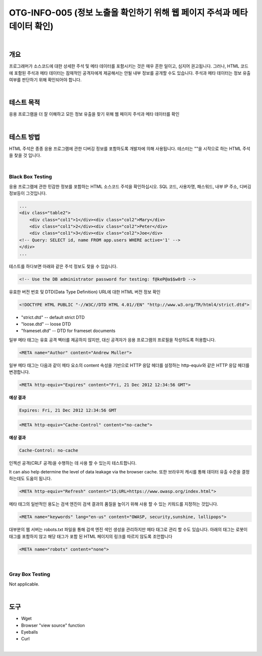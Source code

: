 ==========================================================================================
OTG-INFO-005 (정보 노출을 확인하기 위해 웹 페이지 주석과 메타 데이터 확인)
==========================================================================================

|

개요
==========================================================================================

프로그래머가 소스코드에 대한 상세한 주석 및 메타 데이터를 포함시키는 것은 매우 흔한 일이고, 심지어 권고됩니다.
그러나, HTML 코드에 포함된 주석과 메타 데이터는 잠재적인 공격자에게 제공해서는 안될 내부 정보를 공개할 수도 있습니다.
주석과 메타 데이터는 정보 유출 여부를 판단하기 위해 확인되어야 합니다.


|

테스트 목적
==========================================================================================

응용 프로그램을 더 잘 이해하고 모든 정보 유출을 찾기 위해 웹 페이지 주석과 메타 데이터를 확인

|


테스트 방법
==========================================================================================

HTML 주석은 종종 응용 프로그램에 관한 디버깅 정보를 포함하도록 개발자에 의해 사용됩니다.
테스터는 ""을 시작으로 하는 HTML 주석을 찾을 것 입니다.

|

Black Box Testing
-----------------------------------------------------------------------------------------

응용 프로그램에 관한 민감한 정보를 포함하는 HTML 소스코드 주석을 확인하십시오.
SQL 코드, 사용자명, 패스워드, 내부 IP 주소, 디버깅 정보등이 그것입니다.

.. code-block:: html

    ...
    <div class="table2">
        <div class="col1">1</div><div class="col2">Mary</div>
        <div class="col1">2</div><div class="col2">Peter</div>
        <div class="col1">3</div><div class="col2">Joe</div>
    <!-- Query: SELECT id, name FROM app.users WHERE active='1' -->
    </div>
    ...

테스트를 하다보면 아래와 같은 주석 정보도 찾을 수 있습니다.

.. code-block:: html

    <!-- Use the DB administrator password for testing: f@keP@a$$w0rD -->

유효한 버전 번호 및 DTD(Data Type Definition) URL에 대한 HTML 버전 정보 확인

.. code-block:: html

    <!DOCTYPE HTML PUBLIC "-//W3C//DTD HTML 4.01//EN" "http://www.w3.org/TR/html4/strict.dtd">

- "strict.dtd" -- default strict DTD
- "loose.dtd" -- loose DTD
- "frameset.dtd" -- DTD for frameset documents

일부 메타 태그는 유효 공격 벡터를 제공하지 않지만, 대신 공격자가 응용 프로그램의 프로필을 작성하도록 허용합니다.

.. code-block:: html

    <META name="Author" content="Andrew Muller">

일부 메타 태그는 다음과 같이 메타 요소의 content 속성을 기반으로 HTTP 응답 헤더를 설정하는 http-equiv와 같은 HTTP 응답 헤더를 변경합니다.

.. code-block:: html

    <META http-equiv="Expires" content="Fri, 21 Dec 2012 12:34:56 GMT">

**예상 결과**

.. code-block:: html

    Expires: Fri, 21 Dec 2012 12:34:56 GMT


.. code-block:: html

    <META http-equiv="Cache-Control" content="no-cache">

**예상 결과**

.. code-block:: html

    Cache-Control: no-cache

인젝션 공격(CRLF 공격)을 수행하는 데 사용 할 수 있는지 테스트합니다.

It can also help determine the level of data leakage via the browser cache.
또한 브라우저 캐시를 통해 데이터 유출 수준을 결정하는데도 도움이 됩니다.

.. code-block:: html

    <META http-equiv="Refresh" content="15;URL=https://www.owasp.org/index.html">

메타 태그의 일반적인 용도는 검색 엔진이 검색 결과의 품질을 높이기 위해 사용 할 수 있는 키워드를 지정하는 것입니다.

.. code-block:: html

    <META name="keywords" lang="en-us" content="OWASP, security,sunshine, lollipops">

대부분의 웹 서버는 robots.txt 파일을 통해 검색 엔진 색인 생성을 관리하지만 메타 태그로 관리 할 수도 있습니다.
아래의 태그는 로봇이 태그를 포함하지 않고 해당 태그가 포함 된 HTML 페이지의 링크를 따르지 않도록 조언합니다

.. code-block:: html

    <META name="robots" content="none"> 


|

Gray Box Testing
-----------------------------------------------------------------------------------------

Not applicable.

|

도구
==========================================================================================

- Wget
- Browser "view source" function
- Eyeballs
- Curl

|